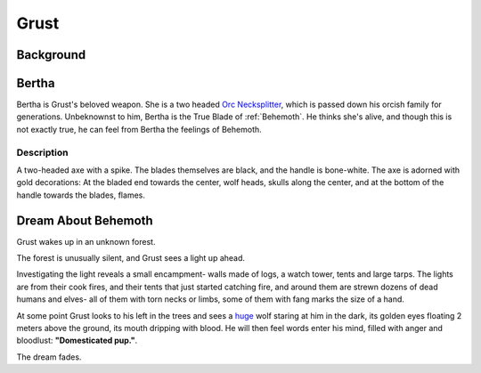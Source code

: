 Grust
=====

Background
----------

Bertha
------
Bertha is Grust's beloved weapon. She is a two headed `Orc Necksplitter`_, which is passed down
his orcish family for generations. Unbeknownst to him, Bertha is the True Blade of :ref:`Behemoth`.
He thinks she's alive, and though this is not exactly true, he can feel from Bertha the feelings
of Behemoth.

.. _Orc Necksplitter: https://pf2easy.com/index.php?id=2367&name=orc_necksplitter

Description
~~~~~~~~~~~

A two-headed axe with a spike. The blades themselves are black, and the handle is bone-white.
The axe is adorned with gold decorations: At the bladed end towards the center, wolf heads, 
skulls along the center, and at the bottom of the handle towards the blades, flames.


Dream About Behemoth
--------------------

Grust wakes up in an unknown forest.

The forest is unusually silent, and Grust
sees a light up ahead.

Investigating the light reveals a small encampment- walls made of logs,
a watch tower, tents and large tarps. The lights are from their cook fires, and their 
tents that just started catching fire, and around them are strewn dozens of dead humans and elves-
all of them with torn necks or limbs, some of them with fang marks the size of a hand.

At some point Grust looks to his left in the trees and sees a huge_ wolf staring at him in the dark, 
its golden eyes floating 2 meters above the ground, its mouth dripping with blood.
He will then feel words enter his mind, filled with anger and bloodlust: **"Domesticated pup."**.

The dream fades.

.. _huge: https://pf2easy.com/index.php?id=2533&name=sizes
